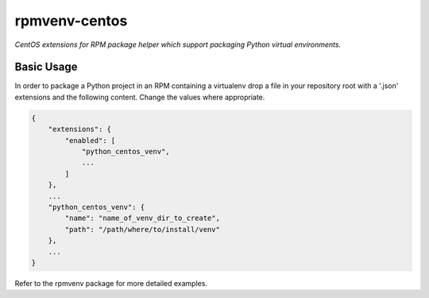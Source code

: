 ==============
rpmvenv-centos
==============

*CentOS extensions for RPM package helper which support packaging Python virtual environments.*

Basic Usage
===========

In order to package a Python project in an RPM containing a virtualenv drop
a file in your repository root with a '.json' extensions and the following
content. Change the values where appropriate.

.. code-block:: javascript

    {
        "extensions": {
            "enabled": [
                "python_centos_venv",
                ...
            ]
        },
        ...
        "python_centos_venv": {
            "name": "name_of_venv_dir_to_create",
            "path": "/path/where/to/install/venv"
        },
        ...
    }

Refer to the rpmvenv package for more detailed examples.
